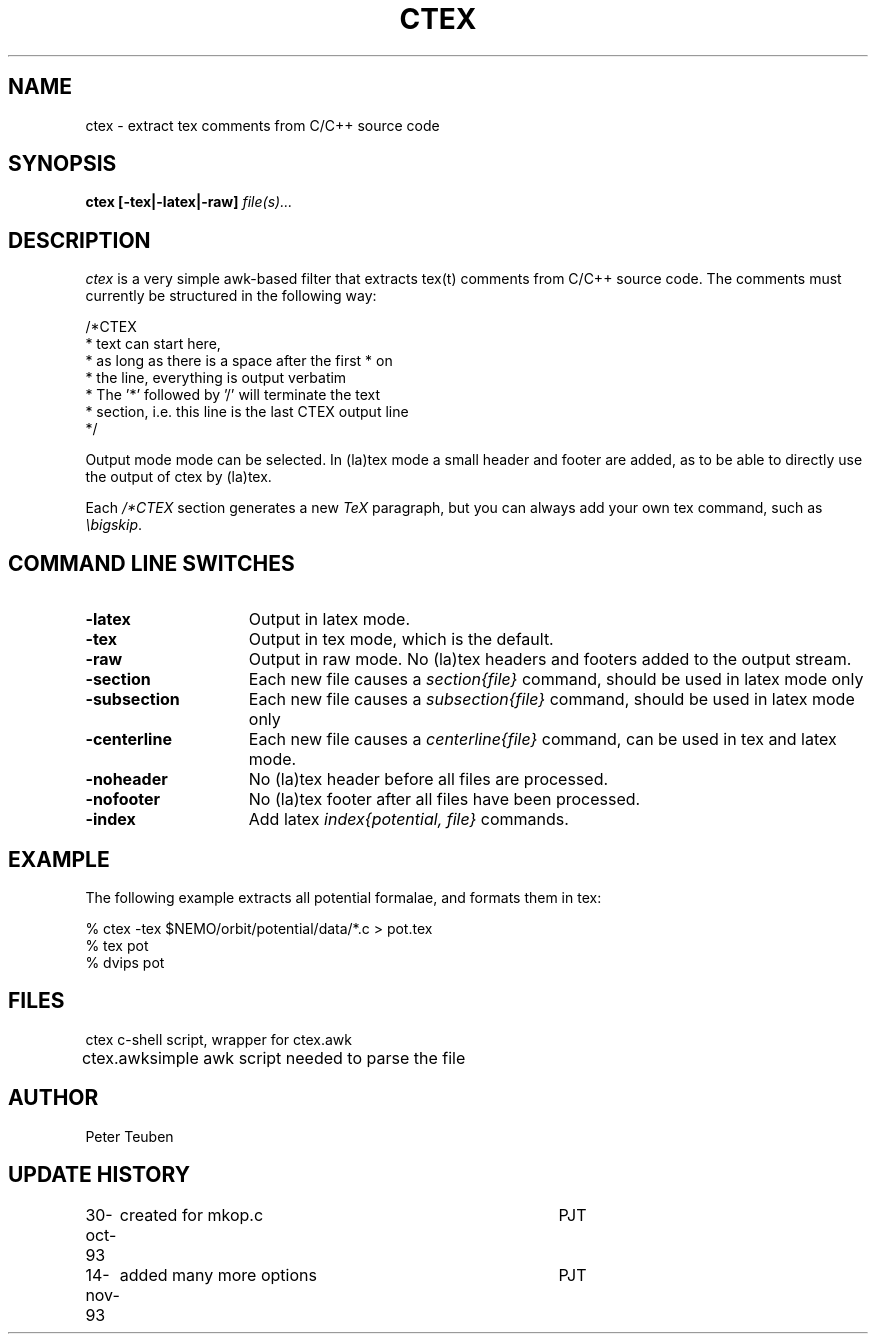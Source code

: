 .TH CTEX 1NEMO "14 November 1993"
.SH NAME
ctex \- extract tex comments from C/C++ source code
.SH SYNOPSIS
\fBctex [-tex|-latex|-raw]\fP\fI file(s)...\fP
.SH DESCRIPTION
\fIctex\fP is a very simple awk-based filter that
extracts tex(t) comments from C/C++ source code. The comments
must currently be structured in the following way:
.nf

    /*CTEX
     *  text can start here,
     *  as long as there is a space after the first * on
     *  the line, everything is output verbatim
     *  The '*' followed by '/' will terminate the text
     *  section, i.e. this line is the last CTEX output line
     */

.fi
Output mode mode can be selected.
In (la)tex mode a small header and footer are added, as to be able
to directly use the output of ctex by (la)tex.
.PP
Each \fI/*CTEX\fP section generates a new \fITeX\fP paragraph, but
you can always add your own tex command, such as \fI \\bigskip\fP.
.SH COMMAND LINE SWITCHES
.TP 15
.B -latex
Output in latex mode. 
.TP
.B -tex
Output in tex mode, which is the default.
.TP
.B -raw
Output in raw mode. No (la)tex headers and footers added to
the output stream.
.TP
.B -section
Each new file causes a \fIsection{file}\fP command, should be used in
latex mode only
.TP
.B -subsection
Each new file causes a \fIsubsection{file}\fP command, should be used in
latex mode only
.TP
.B -centerline
Each new file causes a \fIcenterline{file}\fP command, can be used in tex and
latex mode.
.TP
.B -noheader
No (la)tex header before all files are processed.
.TP
.B -nofooter
No (la)tex footer after all files have been processed.
.TP 
.B -index
Add latex \fIindex{potential, file}\fP commands.
.SH EXAMPLE
The following example extracts all potential formalae, and
formats them in tex:
.nf

    % ctex -tex $NEMO/orbit/potential/data/*.c > pot.tex
    % tex pot
    % dvips pot

.fi
.SH FILES
.nf
.ta +1i
ctex      	c-shell script, wrapper for ctex.awk
ctex.awk	simple awk script needed to parse the file
.fi
.SH AUTHOR
Peter Teuben
.SH UPDATE HISTORY
.nf
.ta +1.0i +4.0i
30-oct-93	created for mkop.c 	PJT
14-nov-93	added many more options	PJT
.fi

